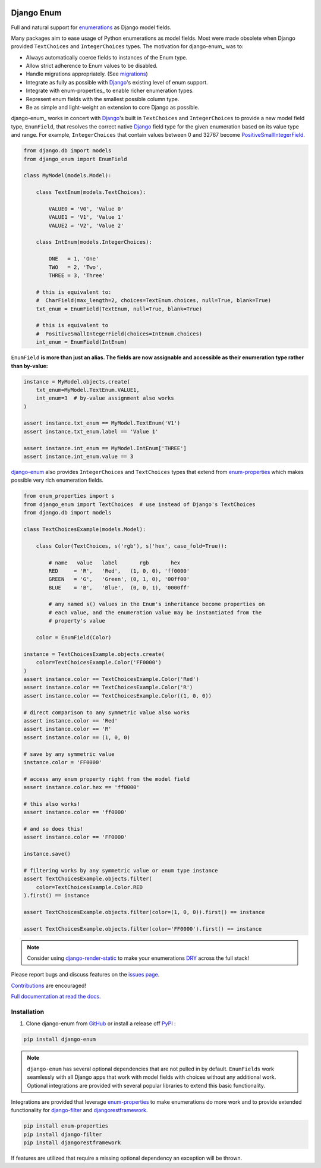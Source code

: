 |MIT license| |PyPI version fury.io| |PyPI pyversions| |PyPI status| |Documentation Status|
|Code Cov| |Test Status|

.. |MIT license| image:: https://img.shields.io/badge/License-MIT-blue.svg
   :target: https://lbesson.mit-license.org/

.. |PyPI version fury.io| image:: https://badge.fury.io/py/django-enum.svg
   :target: https://pypi.python.org/pypi/django-enum/

.. |PyPI pyversions| image:: https://img.shields.io/pypi/pyversions/django-enum.svg
   :target: https://pypi.python.org/pypi/django-enum/

.. |PyPI status| image:: https://img.shields.io/pypi/status/django-enum.svg
   :target: https://pypi.python.org/pypi/django-enum

.. |Documentation Status| image:: https://readthedocs.org/projects/django-enum/badge/?version=latest
   :target: http://django-enum.readthedocs.io/?badge=latest/

.. |Code Cov| image:: https://codecov.io/gh/bckohan/django-enum/branch/main/graph/badge.svg?token=0IZOKN2DYL
   :target: https://codecov.io/gh/bckohan/django-enum

.. |Test Status| image:: https://github.com/bckohan/django-enum/workflows/test/badge.svg
   :target: https://github.com/bckohan/django-enum/actions


.. _Django: https://www.djangoproject.com/
.. _GitHub: https://github.com/bckohan/django-enum
.. _PyPI: https://pypi.python.org/pypi/django-enum
.. _Enum: https://docs.python.org/3/library/enum.html#enum.Enum
.. _enumerations: https://docs.python.org/3/library/enum.html#enum.Enum
.. _ValueError: https://docs.python.org/3/library/exceptions.html#ValueError
.. _DRY: https://en.wikipedia.org/wiki/Don%27t_repeat_yourself
.. _enum-properties: <https://pypi.org/project/enum-properties/>
.. _django-enum: <https://django-enum.readthedocs.io/en/latest/>:

Django Enum
###########

Full and natural support for enumerations_ as Django model fields.

Many packages aim to ease usage of Python enumerations as model fields. Most
were made obsolete when Django provided ``TextChoices`` and ``IntegerChoices``
types. The motivation for django-enum_ was to:

* Always automatically coerce fields to instances of the Enum type.
* Allow strict adherence to Enum values to be disabled.
* Handle migrations appropriately. (See `migrations <https://django-enum.readthedocs.io/en/latest/usage.html#migrations>`_)
* Integrate as fully as possible with Django_'s existing level of enum support.
* Integrate with enum-properties_ to enable richer enumeration types.
* Represent enum fields with the smallest possible column type.
* Be as simple and light-weight an extension to core Django as possible.

django-enum_ works in concert with Django_'s built in ``TextChoices`` and
``IntegerChoices`` to provide a new model field type, ``EnumField``, that
resolves the correct native Django_ field type for the given enumeration based
on its value type and range. For example, ``IntegerChoices`` that contain
values between 0 and 32767 become `PositiveSmallIntegerField <https://docs.djangoproject.com/en/stable/ref/models/fields/#positivesmallintegerfield>`_.

.. code:: python

    from django.db import models
    from django_enum import EnumField

    class MyModel(models.Model):

        class TextEnum(models.TextChoices):

            VALUE0 = 'V0', 'Value 0'
            VALUE1 = 'V1', 'Value 1'
            VALUE2 = 'V2', 'Value 2'

        class IntEnum(models.IntegerChoices):

            ONE   = 1, 'One'
            TWO   = 2, 'Two',
            THREE = 3, 'Three'

        # this is equivalent to:
        #  CharField(max_length=2, choices=TextEnum.choices, null=True, blank=True)
        txt_enum = EnumField(TextEnum, null=True, blank=True)

        # this is equivalent to
        #  PositiveSmallIntegerField(choices=IntEnum.choices)
        int_enum = EnumField(IntEnum)


``EnumField`` **is more than just an alias. The fields are now assignable and
accessible as their enumeration type rather than by-value:**

.. code:: python

    instance = MyModel.objects.create(
        txt_enum=MyModel.TextEnum.VALUE1,
        int_enum=3  # by-value assignment also works
    )

    assert instance.txt_enum == MyModel.TextEnum('V1')
    assert instance.txt_enum.label == 'Value 1'

    assert instance.int_enum == MyModel.IntEnum['THREE']
    assert instance.int_enum.value == 3


`django-enum <https://django-enum.readthedocs.io/en/latest/>`_ also provides
``IntegerChoices`` and ``TextChoices`` types that extend from
`enum-properties <https://pypi.org/project/enum-properties/>`_ which makes
possible very rich enumeration fields.

.. code:: python

    from enum_properties import s
    from django_enum import TextChoices  # use instead of Django's TextChoices
    from django.db import models

    class TextChoicesExample(models.Model):

        class Color(TextChoices, s('rgb'), s('hex', case_fold=True)):

            # name   value   label       rgb       hex
            RED     = 'R',   'Red',   (1, 0, 0), 'ff0000'
            GREEN   = 'G',   'Green', (0, 1, 0), '00ff00'
            BLUE    = 'B',   'Blue',  (0, 0, 1), '0000ff'

            # any named s() values in the Enum's inheritance become properties on
            # each value, and the enumeration value may be instantiated from the
            # property's value

        color = EnumField(Color)

    instance = TextChoicesExample.objects.create(
        color=TextChoicesExample.Color('FF0000')
    )
    assert instance.color == TextChoicesExample.Color('Red')
    assert instance.color == TextChoicesExample.Color('R')
    assert instance.color == TextChoicesExample.Color((1, 0, 0))

    # direct comparison to any symmetric value also works
    assert instance.color == 'Red'
    assert instance.color == 'R'
    assert instance.color == (1, 0, 0)

    # save by any symmetric value
    instance.color = 'FF0000'

    # access any enum property right from the model field
    assert instance.color.hex == 'ff0000'

    # this also works!
    assert instance.color == 'ff0000'

    # and so does this!
    assert instance.color == 'FF0000'

    instance.save()

    # filtering works by any symmetric value or enum type instance
    assert TextChoicesExample.objects.filter(
        color=TextChoicesExample.Color.RED
    ).first() == instance

    assert TextChoicesExample.objects.filter(color=(1, 0, 0)).first() == instance

    assert TextChoicesExample.objects.filter(color='FF0000').first() == instance


.. note::

    Consider using
    `django-render-static <https://pypi.org/project/django-render-static/>`_
    to make your enumerations DRY_ across the full stack!

Please report bugs and discuss features on the
`issues page <https://github.com/bckohan/django-enum/issues>`_.

`Contributions <https://github.com/bckohan/django-enum/blob/main/CONTRIBUTING.rst>`_
are encouraged!

`Full documentation at read the docs. <https://django-enum.readthedocs.io/en/latest/>`_

Installation
------------

1. Clone django-enum from GitHub_ or install a release off PyPI_ :

.. code:: bash

       pip install django-enum

.. note::

    ``django-enum`` has several optional dependencies that are not pulled in
    by default. ``EnumFields`` work seamlessly with all Django apps that
    work with model fields with choices without any additional work. Optional
    integrations are provided with several popular libraries to extend this
    basic functionality.

Integrations are provided that leverage
`enum-properties <https://pypi.org/project/enum-properties/>`_ to make
enumerations do more work and to provide extended functionality for
`django-filter <https://pypi.org/project/django-filter/>`_  and
`djangorestframework <https://www.django-rest-framework.org>`_.

.. code:: bash

    pip install enum-properties
    pip install django-filter
    pip install djangorestframework

If features are utilized that require a missing optional dependency an
exception will be thrown.
